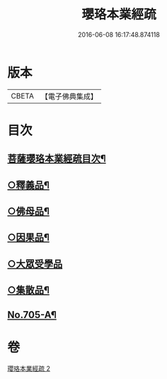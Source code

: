 #+TITLE: 瓔珞本業經疏 
#+DATE: 2016-06-08 16:17:48.874118

* 版本
 |     CBETA|【電子佛典集成】|

* 目次
** [[file:KR6k0107_002.txt::002-0241a2][菩薩瓔珞本業經疏目次¶]]
** [[file:KR6k0107_002.txt::002-0244c14][○釋義品¶]]
** [[file:KR6k0107_002.txt::002-0248b8][○佛母品¶]]
** [[file:KR6k0107_002.txt::002-0251b6][○因果品¶]]
** [[file:KR6k0107_002.txt::002-0257b24][○大眾受學品]]
** [[file:KR6k0107_002.txt::002-0258c20][○集散品¶]]
** [[file:KR6k0107_002.txt::002-0259a16][No.705-A¶]]

* 卷
[[file:KR6k0107_002.txt][瓔珞本業經疏 2]]

